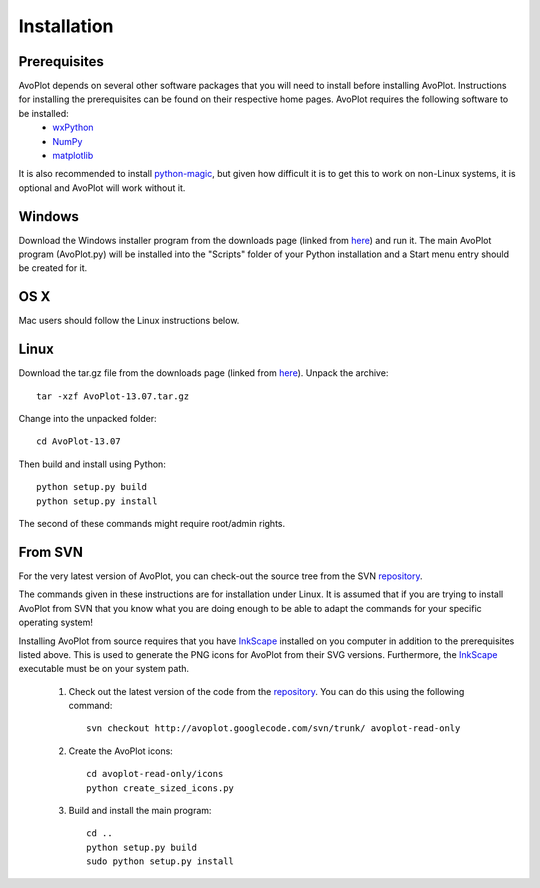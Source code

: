 
Installation
============

Prerequisites
-------------

AvoPlot depends on several other software packages that you will need to install before installing AvoPlot. Instructions for installing the prerequisites can be found on their respective home pages. AvoPlot requires the following software to be installed:
  * wxPython_
  * NumPy_
  * matplotlib_
  
It is also recommended to install python-magic_, but given how difficult it is to get this to work on non-Linux systems, it is optional and AvoPlot will work without it.


.. _wxPython: http://www.wxpython.org/
.. _NumPy: http://www.numpy.org/
.. _matplotlib: http://matplotlib.org/
.. _python-magic: https://github.com/ahupp/python-magic
.. _repository: http://code.google.com/p/avoplot/source/checkout
.. _InkScape: http://inkscape.org/


Windows
-------

Download the Windows installer program from the downloads page (linked from `here <http://avoplot.googlecode.com>`_) and run it. The main AvoPlot program (AvoPlot.py) will be installed into the "Scripts" folder of your Python installation and a Start menu entry should be created for it.

OS X
----

Mac users should follow the Linux instructions below.



Linux
-----

Download the tar.gz file from the downloads page (linked from `here <http://avoplot.googlecode.com>`_). Unpack the archive::
  
    tar -xzf AvoPlot-13.07.tar.gz

Change into the unpacked folder::
  
    cd AvoPlot-13.07

Then build and install using Python::
  
    python setup.py build
    python setup.py install

The second of these commands might require root/admin rights.
  

From SVN
--------

For the very latest version of AvoPlot, you can check-out the source tree from the SVN repository_.

The commands given in these instructions are for installation under Linux. It is assumed that if you are trying to install AvoPlot from SVN that you know what you are doing enough to be able to adapt the commands for your specific operating system!

Installing AvoPlot from source requires that you have InkScape_ installed on you computer in addition to the prerequisites listed above. This is used to generate the PNG icons for AvoPlot from their SVG versions. Furthermore, the InkScape_ executable must be on your system path.

  #. Check out the latest version of the code from the repository_. You can do this using the following command::

       svn checkout http://avoplot.googlecode.com/svn/trunk/ avoplot-read-only
  
  #. Create the AvoPlot icons::
       
       cd avoplot-read-only/icons
       python create_sized_icons.py
       
  #. Build and install the main program::
       
       cd ..
       python setup.py build
       sudo python setup.py install
       

